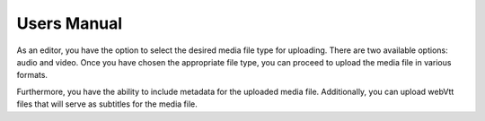 ﻿..  include:: /Includes.rst.txt


.. _user-manual:

============
Users Manual
============

As an editor, you have the option to select the desired media file type for uploading. There are two available options: audio and video. Once you have chosen the appropriate file type, you can proceed to upload the media file in various formats.

Furthermore, you have the ability to include metadata for the uploaded media file. Additionally, you can upload webVtt files that will serve as subtitles for the media file.
